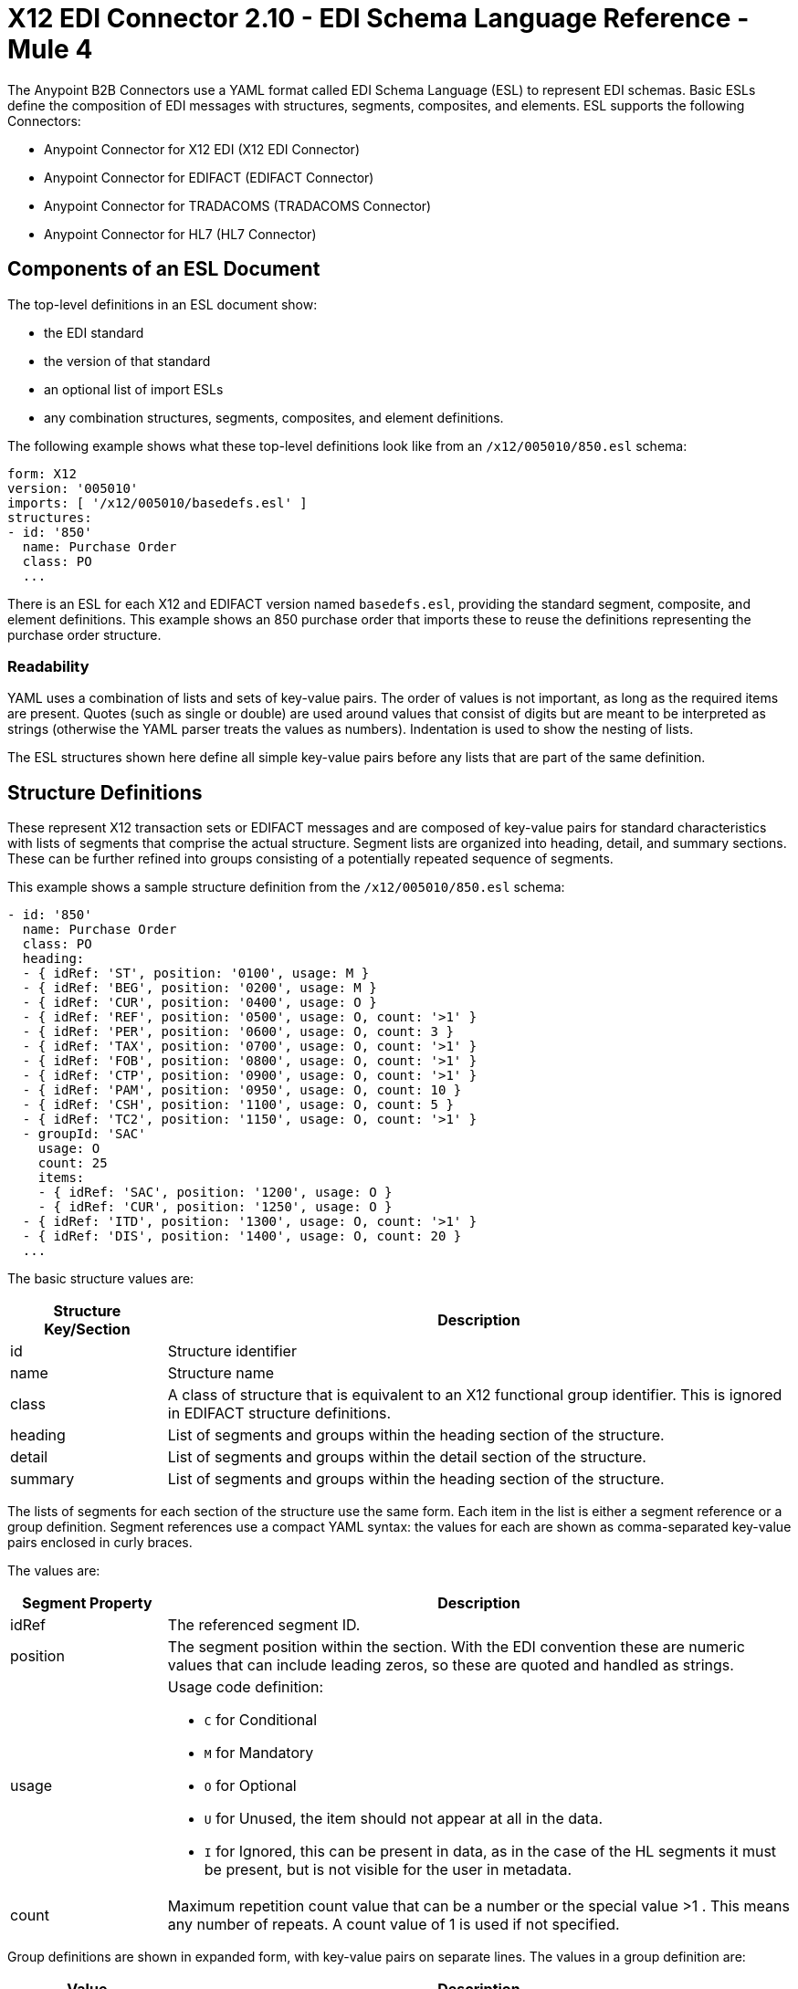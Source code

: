 = X12 EDI Connector 2.10 - EDI Schema Language Reference - Mule 4


The Anypoint B2B Connectors use a YAML format called EDI Schema Language (ESL) to represent EDI schemas.
Basic ESLs define the composition of EDI messages with structures, segments, composites, and elements.
ESL supports the following Connectors:

* Anypoint Connector for X12 EDI (X12 EDI Connector)
* Anypoint Connector for EDIFACT (EDIFACT Connector)
* Anypoint Connector for TRADACOMS (TRADACOMS Connector)
* Anypoint Connector for HL7 (HL7 Connector)

== Components of an ESL Document

The top-level definitions in an ESL document show:

* the EDI standard
* the version of that standard
* an optional list of import ESLs
* any combination structures, segments, composites, and element definitions.

The following example shows what these top-level definitions look like from an `/x12/005010/850.esl` schema:

[source,yaml,linenums]
----
form: X12
version: '005010'
imports: [ '/x12/005010/basedefs.esl' ]
structures:
- id: '850'
  name: Purchase Order
  class: PO
  ...
----

There is an ESL for each X12 and EDIFACT version named `basedefs.esl`, providing the standard segment, composite, and element definitions. This example shows an 850 purchase order that imports these to reuse the definitions representing the purchase order structure.

=== Readability

YAML uses a combination of lists and sets of key-value pairs. The order of
values is not important, as long as the required items are present. Quotes
(such as single or double) are used around values that consist
of digits but are meant to be interpreted as strings (otherwise the
YAML parser treats the values as numbers). Indentation is used to show the nesting of lists.

The ESL structures shown here define all simple key-value pairs before any lists that are part of the same definition.

== Structure Definitions

These represent X12 transaction sets or EDIFACT messages and are composed of key-value pairs for standard characteristics with lists of segments that comprise the actual structure. Segment lists are organized into heading, detail, and summary sections. These can be further refined into groups consisting of a potentially repeated sequence of segments.

This example shows a sample structure definition from the `/x12/005010/850.esl` schema:

[source,yaml,linenums]
----
- id: '850'
  name: Purchase Order
  class: PO
  heading:
  - { idRef: 'ST', position: '0100', usage: M }
  - { idRef: 'BEG', position: '0200', usage: M }
  - { idRef: 'CUR', position: '0400', usage: O }
  - { idRef: 'REF', position: '0500', usage: O, count: '>1' }
  - { idRef: 'PER', position: '0600', usage: O, count: 3 }
  - { idRef: 'TAX', position: '0700', usage: O, count: '>1' }
  - { idRef: 'FOB', position: '0800', usage: O, count: '>1' }
  - { idRef: 'CTP', position: '0900', usage: O, count: '>1' }
  - { idRef: 'PAM', position: '0950', usage: O, count: 10 }
  - { idRef: 'CSH', position: '1100', usage: O, count: 5 }
  - { idRef: 'TC2', position: '1150', usage: O, count: '>1' }
  - groupId: 'SAC'
    usage: O
    count: 25
    items:
    - { idRef: 'SAC', position: '1200', usage: O }
    - { idRef: 'CUR', position: '1250', usage: O }
  - { idRef: 'ITD', position: '1300', usage: O, count: '>1' }
  - { idRef: 'DIS', position: '1400', usage: O, count: 20 }
  ...
----

The basic structure values are:

[%header, cols="20a,80a"]
|===
|Structure Key/Section |Description
|id |Structure identifier
|name |Structure name
|class |A class of structure that is equivalent to an X12 functional group identifier. This is ignored in EDIFACT structure definitions.
|heading |List of segments and groups within the heading section of the structure.
|detail |List of segments and groups within the detail section of the structure.
|summary |List of segments and groups within the heading section of the structure.
|===

The lists of segments for each section of the structure use the same form. Each item in the list is either a segment reference or a group definition. Segment references use a compact YAML syntax: the values for each are shown as comma-separated key-value pairs enclosed in curly braces.

The values are:

[%header, cols="20a,80a"]
|===
|Segment Property |Description
|idRef |The referenced segment ID.
|position |The segment position within the section. With the EDI convention these are numeric values that can include leading zeros, so these are quoted and handled as strings.
|usage |Usage code definition:

* `C` for Conditional
* `M` for Mandatory
* `O` for Optional
* `U` for Unused, the item should not appear at all in the data.
* `I` for Ignored, this can be present in data, as in the case of the HL segments it must be present, but is not visible for the user in metadata.

|count |Maximum repetition count value that can be a number or the special value >1 . This means any number of repeats. A count value of 1 is used if not specified.
|===

Group definitions are shown in expanded form, with key-value pairs on separate lines. The values in a group definition are:

[%header, cols="20a,80a"]
|===
|Value| Description
|groupId |The group identifier
|usage |Usage code definition:

* `C` for Conditional
* `M` for Mandatory
* `O` for Optional
* `U` for Unused, the item should not appear at all in the data.
* `I` for Ignored, this can be present in data, as in the case of the HL segments it must be present, but is not visible for the user in metadata.

|count |Maximum repetition count value that can be a number or the special value >1 . This means any number of repeats. A count value of 1 is used if not specified.
|items |List of segments and potentially nested groups that comprise the group.
|===

== Segment Definitions

Segment definitions are comprised of certain key-value pairs for standard characteristics along with lists of values such as elements and composites that make up the actual segment. The following example shows a portion of a sample segment definition, from the `/x12/005010/basedefs.esl` schema

`M` is mandatory
`O` is Optional

[source,yaml,linenums]
----
- id: 'BAK'
  name: Beginning Segment for Purchase Order Acknowledgment
  values:
  - { idRef: '353', usage: M }
  - { idRef: '587', usage: M }
  - { idRef: '324', usage: M }
  - { idRef: '373', usage: M }
  - { idRef: '328', usage: O }
  - { idRef: '326', usage: O }
----

Segment definition values are:

[%header, cols="20a,80a"]
|===
|Section |Description
|id |segment identifier
|name |segment name
|values |list of elements and composites within the segment
|===

The values list references elements and composites by ID, and use a compact YAML syntax: the values for each are shown as comma-separated key-value pairs enclosed in curly braces.

[%header, cols="20a,80a"]
|===
|Section |Description
|idRef |The referenced element or composite ID.
|position |The value position within the segment starts at 1 and increases by 1 for each successive value. Generally not used.
|name |The name of the value in the segment, by default the element or composite name is used.
|usage |Usage code definition:

* `C` for Conditional
* `M` for Mandatory
* `O` for Optional
* `U` for Unused, the item should not appear at all in the data.
* `I` for Ignored, this can be present in data, as in the case of the HL segments it must be present, but is not visible for the user in metadata.

|count |Maximum repetition count value that can be a number or the special value >1 . This means any number of repeats. A count value of 1 is used if not specified.
|===

== Composite Definitions

Composite definitions are very similar to segment definitions. They are composed of certain key-value pairs for standard characteristics along with lists of values  such as elements and composites that make up the actual composite. This example shows a portion of a composite definition, from the `/x12/005010/basedefs.esl schema`.

[source,yaml,linenums]
----
- id: 'C022'
  name: 'Health Care Code Information'
  values:
  - { idRef: '1270', usage: M }
  - { idRef: '1271', usage: M }
  - { idRef: '1250', usage: C }
  - { idRef: '1251', usage: C }
  - { idRef: '782', usage: O }
----

Composite definition values are:

[%header, cols="20a,80a"]
|===
|Name |Description
|id |composite identifier
|name |composite name
|values |list of elements and composites within the composite
|===

The values list references elements and composites by ID, and use a compact YAML syntax: the values for each are shown as comma-separated key-value pairs enclosed in curly braces.

[%header, cols="20a,80a"]
|===
|Name |Description
|idRef |The referenced element or composite ID
|position |The value position within the segment, starts at 1 and increases by 1 for each successive value. Generally not used.
|usage |Usage code definition:

* `C` for Conditional
* `M` for Mandatory
* `O` for Optional
* `U` for Unused, the item should not appear at all in the data.
* `I` for Ignored, this can be present in data, as in the case of the HL segments it must be present, but is not visible for the user in metadata.

|===

== Element Definitions

Element definitions are simple with only basic key-value pairs for standard characteristics.

This example shows this from the `/x12/005010/basedefs.esl` schema:

[source,yaml,linenums]
----
elements:
  - { id: '1', name: 'Route Code', type: AN, minLength: 1,
      maxLength: 13 }
  - { id: '100', name: 'Currency Code', type: ID, minLength: 3,
      maxLength: 3 }
  - { id: '1000', name: 'Service Characteristics Qualifier',
      type: AN, minLength: 2, maxLength: 3 }
----

Element definition values are:

[%header, cols="20a,80a"]
|===
|Name |Description
|id |Element identifier
|name |Element name
|type |Value type code (Binary data type is not currently supported):

* `N` for an integer number
* `N0-N9` for a number with an implied decimal point at the indicated position (N0 is equivalent to N)
* `R` for a decimal number
* `ID` for an identifier
* `AN` for an alphanumeric string
* `DT` for a date
* `TM` for a time

|minLength |Minimum number of significant characters in the value.
|maxLength |Maximum number of significant characters in the value.
|===

== Specify a Schema According to Your Implementation Convention

You can define your implementation convention with an Overlay Schema. Overlay schemas specify how to use implementation conventions with a particular trading partner to extend and customizes the standard.
These are very similar in structure to complete schemas but instead of providing all the details of the schema structure they only list changes.

You create an overlay schema with the following process:

. Create an overlay schema that imports the base schema you want to customize, for example, `X12 005010 850`.
. Customize the overall structure for segment usage, positions, groups, and counts.
. Customize segments, including usage and counts.

The following example shows a portion of a sample overlay schema that modifies the basic `X12 005010 850` transaction set definition.
This example customizes the `CUR` segment and specifies that it is unused, thereby ensuring it is hidden from the mapping structures in Anypoint Studio.

[source,yaml,linenums]
----
form: X12
version: '005010'
imports: [ '/x12/005010/850.esl' ]
structures:
- idRef: '850'
  name: Purchase Order
  class: PO
  heading:
  - { idRef: 'CUR', position: '0400', usage: U }
----

=== Structure Overlay

A structure overlay details modifications to the base schema definition of an X12 transaction set. Most often these modifications take the form of marking segments or groups in the base definition as unused, but any usage or repetition count change is allowed.

The modifications in this example specify that the `CUR` and `PER` segments of the standard `850` heading are not being used, along with the segments in the `N9` loop.

[source,yaml,linenums]
----
- idRef: '850'
  heading:
  - { idRef: 'CUR', position: '0400', usage: U }
  - { idRef: 'PER', position: '0600', usage: U }
  - groupIdRef: 'N9_Loop'
    position: '2950'
    items:
    - { idRef: 'DTM', position: '2970', usage: U }
    - { idRef: 'PWK', position: '3050', usage: U }
    - { idRef: 'EFI', position: '3080', usage: U }
----


The key-value pairs at the structure level are:

[%header,cols="30a,70a"]
|===
|Key |Description
|idRef |The ID for the transaction set being modified.
|name |The transaction set name, if used.
|heading, detail, summary |List of segment and group modifications within each section of the structure. If used, each is only used when there are modifications to that section.
|===

The lists of segment modifications for the different sections of the structure such as heading, detail, summary all use the same structure. Each item in the list is either a segment reference or a group definition. Segment references are shown using a compact YAML syntax where the values for each reference are given as comma-separated key-value pairs enclosed in curly braces.

[%header,cols="30a,70a"]
|===
|Key |Description
|idRef |The referenced segment ID. Verified if provided, but otherwise ignored. The position value is used to uniquely identify segments within the section.
|position |The segment position within the transaction set section.
|usage |Usage code, `M` for Mandatory, `O` for Optional, `C` for Conditional, or `U` for Unused.
|count |Maximum repetition count value, which may be a number or the special value `>1` meaning any number of repeats. The count value, if specified. Uses a base definition value if not specified.
|===

Group overlays are shown in expanded form, with key-value pairs on separate lines.

[%header,cols="30a,70a"]
|===
|Key |Description
|groupIdRef |The referenced group ID. Verified if provided, but otherwise ignored. The position value is used to uniquely identify a group within a section.
|position |The segment position within the transaction set section.
|usage |Usage code, `M` for Mandatory, `O` for Optional, `C` for Conditional, or `U` for Unused.
|count |Maximum repetition count value that can be a number or the special value >1 . This means any number of repeats. The count value and a base definition value is used if a value is not specified.
|items |List of segments and potentially nested loops making up the loop.
|===

=== Segment Overlays

A segment overlay delineates modifications to the base schema definition. These modifications can take the form of marking elements or composites in the base definition as unused. Any usage or repetition count change is allowed.
The following example uses the compact form for segment modifications that only involve a truncation, while modifications that make changes to individual values are expressed in expanded form. As with all the other YAML examples, the two forms are actually equivalent and are used interchangeably.

[source,yaml,linenums]
----
segments:
- { idRef: AMT, trim: 3 }
- idRef: BEG
  values:
  - { position: 4, usage: U }
- { idRef: DTM, trim: 3 }
- idRef: ITD
  values:
  - { position: 4, usage: U }
  - { position: 6, usage: U }
----


NOTE: Segment overlays do not automatically apply to all uses of a segment, they are only effective for segments referenced within a structure overlay. The structure overlay doesn't need to make any changes to the usage of the segment, but must reference the segment at the appropriate position(s) so that the segment overlay is used to modify the base definition.

The key-value pairs in a segment overlay.

[%header,cols="30a,70a"]
|===
|Key |Description
|idRef |Segment identifier.
|trim |Trim position in segment, if used, all values from this point on are marked as unused.
|values |List of individual value modifications.
|===

The values list references values in the segment by position. The key-value pairs for these references.

[%header,cols="30a,70a"]
|===
|Key |Description
|position |The value position within the segment.
|name |The name of the value in the segment, if used. The base definition value used if not specified.
|usage |Usage code, `M` for Mandatory, `O` for Optional, `C` for Conditional, or `U` for Unused.
|count |Maximum repetition count value, which may be any number or the special value `>1` meaning any number of repeats. The count value and a base definition value is used if a value is not specified.
|===
